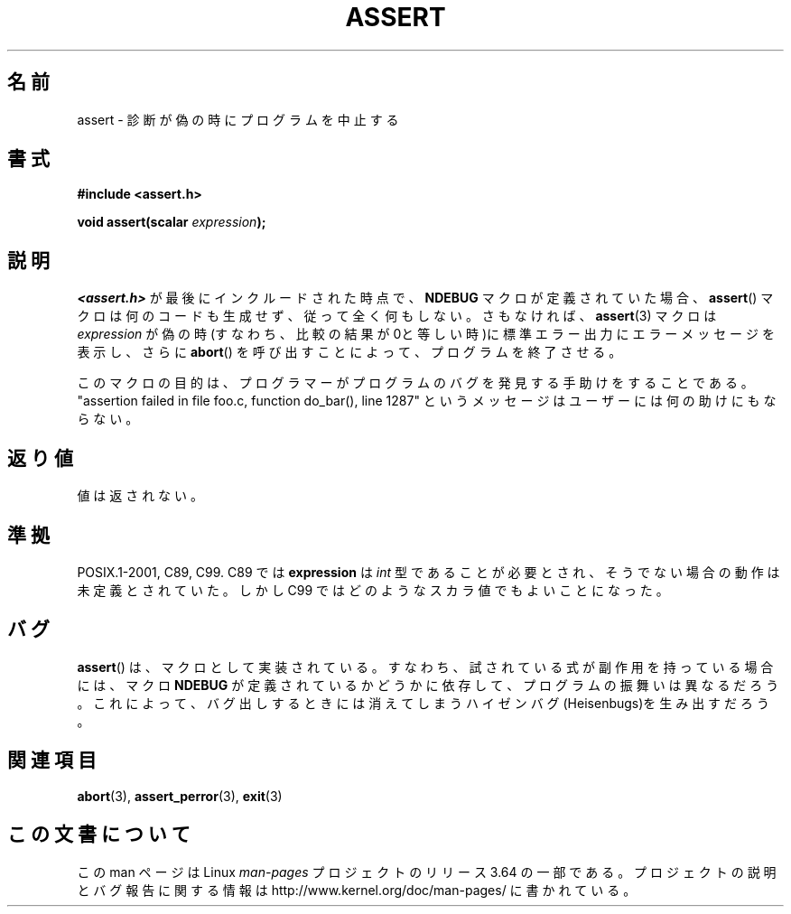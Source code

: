 .\" Copyright (c) 1993 by Thomas Koenig (ig25@rz.uni-karlsruhe.de)
.\"
.\" %%%LICENSE_START(VERBATIM)
.\" Permission is granted to make and distribute verbatim copies of this
.\" manual provided the copyright notice and this permission notice are
.\" preserved on all copies.
.\"
.\" Permission is granted to copy and distribute modified versions of this
.\" manual under the conditions for verbatim copying, provided that the
.\" entire resulting derived work is distributed under the terms of a
.\" permission notice identical to this one.
.\"
.\" Since the Linux kernel and libraries are constantly changing, this
.\" manual page may be incorrect or out-of-date.  The author(s) assume no
.\" responsibility for errors or omissions, or for damages resulting from
.\" the use of the information contained herein.  The author(s) may not
.\" have taken the same level of care in the production of this manual,
.\" which is licensed free of charge, as they might when working
.\" professionally.
.\"
.\" Formatted or processed versions of this manual, if unaccompanied by
.\" the source, must acknowledge the copyright and authors of this work.
.\" %%%LICENSE_END
.\"
.\" Modified Sat Jul 24 21:42:42 1993 by Rik Faith <faith@cs.unc.edu>
.\" Modified Tue Oct 22 23:44:11 1996 by Eric S. Raymond <esr@thyrsus.com>
.\"*******************************************************************
.\"
.\" This file was generated with po4a. Translate the source file.
.\"
.\"*******************************************************************
.\"
.\" Japanese Version Copyright (c) 1996 Kentaro OGAWA
.\"         all rights reserved.
.\" Translated Sun, 14 Jul 1996 01:33:26 +0900
.\"         by Kentaro OGAWA <k_ogawa@oyna.cc.muroran-it.ac.jp>
.\" Updated Fri  6 Oct JST 2000 by Kentaro Shirakata <argrath@ub32.org>
.\" Updated Thu 19 Sep JST 2002 by Kentaro Shirakata <argrath@ub32.org>
.\"
.TH ASSERT 3 2013\-09\-26 GNU "Linux Programmer's Manual"
.SH 名前
assert \- 診断が偽の時にプログラムを中止する
.SH 書式
.nf
\fB#include <assert.h>\fP
.sp
\fBvoid assert(scalar \fP\fIexpression\fP\fB);\fP
.fi
.SH 説明
\fI<assert.h>\fP が最後にインクルードされた時点で、 \fBNDEBUG\fP マクロが定義されていた場合、 \fBassert\fP()
マクロは何のコードも生成せず、従って全く何もしない。 さもなければ、 \fBassert\fP(3)  マクロは \fIexpression\fP
が偽の時(すなわち、比較の結果が0と等しい時)に 標準エラー出力にエラーメッセージを表示し、さらに \fBabort\fP()
を呼び出すことによって、プログラムを終了させる。
.LP
このマクロの目的は、プログラマーがプログラムのバグを発見する手助けをすることである。"assertion failed in file foo.c,
function do_bar(), line 1287" というメッセージはユーザーには何の助けにもならない。
.SH 返り値
値は返されない。
.SH 準拠
.\" See Defect Report 107 for more details.
POSIX.1\-2001, C89, C99.  C89 では \fBexpression\fP は \fIint\fP
型であることが必要とされ、そうでない場合の動作は未定義とされていた。 しかし C99 ではどのようなスカラ値でもよいことになった。
.SH バグ
\fBassert\fP()  は、マクロとして実装されている。すなわち、 試されている式が副作用を持っている場合には、 マクロ \fBNDEBUG\fP
が定義されているかどうかに依存して、プログラムの振舞いは異なるだろう。 これによって、バグ出しするときには消えてしまう
ハイゼンバグ(Heisenbugs)を生み出すだろう。
.SH 関連項目
\fBabort\fP(3), \fBassert_perror\fP(3), \fBexit\fP(3)
.SH この文書について
この man ページは Linux \fIman\-pages\fP プロジェクトのリリース 3.64 の一部
である。プロジェクトの説明とバグ報告に関する情報は
http://www.kernel.org/doc/man\-pages/ に書かれている。

